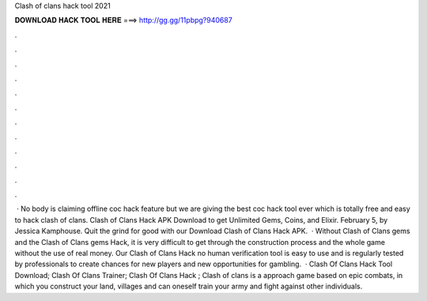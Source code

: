 Clash of clans hack tool 2021

𝐃𝐎𝐖𝐍𝐋𝐎𝐀𝐃 𝐇𝐀𝐂𝐊 𝐓𝐎𝐎𝐋 𝐇𝐄𝐑𝐄 ===> http://gg.gg/11pbpg?940687

.

.

.

.

.

.

.

.

.

.

.

.

 · No body is claiming offline coc hack feature but we are giving the best coc hack tool ever which is totally free and easy to hack clash of clans. Clash of Clans Hack APK Download to get Unlimited Gems, Coins, and Elixir. February 5, by Jessica Kamphouse. Quit the grind for good with our Download Clash of Clans Hack APK.  · Without Clash of Clans gems and the Clash of Clans gems Hack, it is very difficult to get through the construction process and the whole game without the use of real money. Our Clash of Clans Hack no human verification tool is easy to use and is regularly tested by professionals to create chances for new players and new opportunities for gambling.  · Clash Of Clans Hack Tool Download; Clash Of Clans Trainer; Clash Of Clans Hack ; Clash of clans is a approach game based on epic combats, in which you construct your land, villages and can oneself train your army and fight against other individuals.